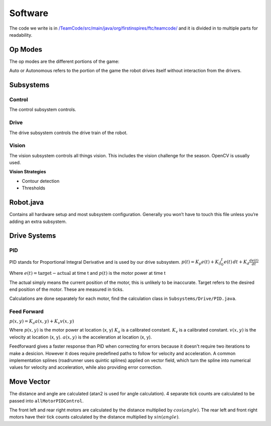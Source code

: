 Software
=============

The code we write is in
`/TeamCode/src/main/java/org/firstinspires/ftc/teamcode/ <https://github.com/The-Knights-of-Ni/FreightFrenzy/tree/master/TeamCode/src/main/java/org/firstinspires/ftc/teamcode>`_
and it is divided in to multiple parts for readability.

Op Modes
______________

The op modes are the different portions of the game:

Auto or Autonomous refers to the portion of the game the robot drives itself without interaction from the drivers.


Subsystems
___________

Control
^^^^^^^^^^^^^
The control subsystem controls.

Drive
^^^^^^^^
The drive subsystem controls the drive train of the robot.

Vision
^^^^^^^^^
The vision subsystem controls all things vision. This includes the vision challenge for the season. OpenCV is usually used.

**Vision Strategies**

* Contour detection
* Thresholds

Robot.java
___________

Contains all hardware setup and most subsystem configuration. Generally you won’t have to touch this file unless you’re adding an extra subsystem.

Drive Systems
_______________

PID
^^^^^^
PID stands for Proportional Integral Derivative and is used by our drive subsystem.
:math:`p(t)=K_p e(t) + K_i \int_{0}^{t} e(t) \,dt + K_d \frac{de(t)}{dt}`

Where
:math:`e(t)=\text{target}-\text{actual}` at time t and
:math:`p(t)` is the motor power at time t

The actual simply means the current position of the motor, this is unlikely to be inaccurate. Target refers to the
desired end position of the motor. These are measured in ticks.

Calculations are done separately for each motor, find the calculation class in ``Subsystems/Drive/PID.java``.

Feed Forward
^^^^^^^^^^^^^^^^^^^^^
:math:`p(x, y)=K_a a(x, y) + K_v v(x, y)`

Where
:math:`p(x, y)` is the motor power at location (x, y)
:math:`K_a` is a calibrated constant.
:math:`K_v` is a calibrated constant.
:math:`v(x, y)` is the velocity at location (x, y).
:math:`a(x, y)` is the acceleration at location (x, y).

Feedforward gives a faster response than PID when correcting for errors because it doesn't require two iterations to make a desicion. However it does require predefined paths to follow for velocity and acceleration. A common implementation splines (roadrunner uses quintic splines) applied on vector field, which turn the spline into numerical values for velocity and acceleration, while also providing error correction.

Move Vector
____________

The distance and angle are calculated (atan2 is used for angle calculation).
4 separate tick counts are calculated to be passed into ``allMotorPIDControl``.

The front left and rear right motors are calculated by the distance multiplied by
:math:`cos(angle)`. The rear left and front right motors have their tick counts calculated by the distance multiplied by
:math:`sin(angle)`.
